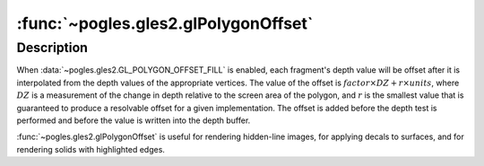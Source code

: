 :func:`~pogles.gles2.glPolygonOffset`
=====================================

.. function:: pogles.gles2.glPolygonOffset(factor, units)

    Set the scale and units used to calculate depth values.

    :param factor: is the scale factor that is used to create a variable depth
            offset for each polygon.  The initial value is 0.
    :type factor: float
    :param units: is multiplied by an implementation-specific value to create a
            constant depth offset.  The initial value is 0.
    :type units: float


Description
-----------

When :data:`~pogles.gles2.GL_POLYGON_OFFSET_FILL` is enabled, each fragment's
depth value will be offset after it is interpolated from the depth values of
the appropriate vertices.  The value of the offset is
:math:`factor \times DZ + r \times units`, where :math:`DZ` is a measurement of
the change in depth relative to the screen area of the polygon, and :math:`r`
is the smallest value that is guaranteed to produce a resolvable offset for a
given implementation.  The offset is added before the depth test is performed
and before the value is written into the depth buffer.

:func:`~pogles.gles2.glPolygonOffset` is useful for rendering hidden-line
images, for applying decals to surfaces, and for rendering solids with
highlighted edges.
